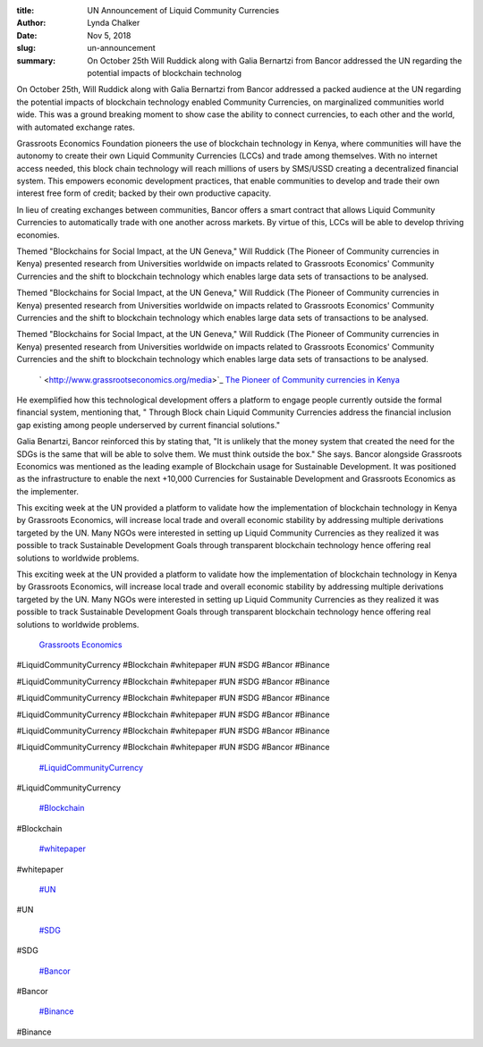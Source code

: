 :title: UN Announcement of Liquid Community Currencies
:author: Lynda  Chalker
:date: Nov 5, 2018
:slug: un-announcement
 
:summary: On October 25th Will Ruddick along with Galia Bernartzi from Bancor addressed the UN regarding the potential impacts of blockchain technolog
 



On October 25th, Will Ruddick along with Galia Bernartzi from Bancor addressed a packed audience at the UN regarding the potential impacts of blockchain technology enabled Community Currencies, on marginalized communities world wide. This was a ground breaking moment to show case the ability to connect currencies, to each other and the world, with automated exchange rates. 



 



 



.. image:: images/blog/un-announcement27.webp



 



Grassroots Economics Foundation pioneers the use of blockchain technology in Kenya, where communities will have the autonomy to create their own Liquid Community Currencies (LCCs) and trade among themselves. With no internet access needed, this block chain technology will reach millions of users by SMS/USSD creating a decentralized financial system.  This empowers economic development practices, that enable communities to develop and trade their own interest free form of credit; backed by their own productive capacity.



In lieu of creating exchanges between communities, Bancor offers a smart contract that allows Liquid Community Currencies to automatically trade with one another across markets. By virtue of this, LCCs will be able to develop thriving economies.  



 



.. image:: images/blog/un-announcement50.webp



 



Themed  "Blockchains for Social Impact, at the UN Geneva," Will Ruddick (The Pioneer of Community currencies in Kenya) presented research from Universities worldwide on impacts related to Grassroots Economics' Community Currencies and the shift to blockchain technology which enables large data sets of transactions to be analysed.



Themed  "Blockchains for Social Impact, at the UN Geneva," Will Ruddick (The Pioneer of Community currencies in Kenya) presented research from Universities worldwide on impacts related to Grassroots Economics' Community Currencies and the shift to blockchain technology which enables large data sets of transactions to be analysed.



Themed  "Blockchains for Social Impact, at the UN Geneva," Will Ruddick (The Pioneer of Community currencies in Kenya) presented research from Universities worldwide on impacts related to Grassroots Economics' Community Currencies and the shift to blockchain technology which enables large data sets of transactions to be analysed.

	`  <http://www.grassrootseconomics.org/media>`_		`The Pioneer of Community currencies in Kenya <http://www.grassrootseconomics.org/media>`_	

He exemplified how this technological development offers a platform to engage people currently outside the formal financial system, mentioning that, " Through Block chain Liquid Community Currencies address the financial inclusion gap existing among people underserved by current financial solutions."



 



.. image:: images/blog/un-announcement78.webp



 



Galia Benartzi, Bancor reinforced this by stating that, "It is unlikely that the money system that created the need for the SDGs is the same that will be able to solve them. We must think outside the box." She says.  Bancor alongside Grassroots Economics was mentioned as the leading example of Blockchain usage for Sustainable Development.  It was positioned as the infrastructure to enable the next +10,000 Currencies for Sustainable Development and Grassroots Economics as the implementer.  



 



This exciting week at the UN provided a platform to validate how the implementation of blockchain technology in Kenya by Grassroots Economics, will increase local trade and overall economic stability by addressing multiple derivations targeted by the UN.  Many NGOs were interested in setting up Liquid Community Currencies as they realized it was possible to track Sustainable Development Goals  through transparent blockchain technology hence offering real solutions to worldwide problems. 



This exciting week at the UN provided a platform to validate how the implementation of blockchain technology in Kenya by Grassroots Economics, will increase local trade and overall economic stability by addressing multiple derivations targeted by the UN.  Many NGOs were interested in setting up Liquid Community Currencies as they realized it was possible to track Sustainable Development Goals  through transparent blockchain technology hence offering real solutions to worldwide problems. 

	`Grassroots Economics <http://www.grassrootseconomics.org>`_	

 



.. image:: images/blog/un-announcement107.webp



 



 Subscribe on our website to never miss an update!



 Subscribe on our website to never miss an update!



 Subscribe on our website to never miss an update!



 Subscribe on our website to never miss an update!

	`Subscribe <http://www.grassrootseconomics.org>`_		`Sign up to identify yourself as an early adoptor and contributor.  <http://grassrootseconomics.org/whitepaper>`_	

 



 



#LiquidCommunityCurrency #Blockchain #whitepaper #UN #SDG #Bancor #Binance



#LiquidCommunityCurrency #Blockchain #whitepaper #UN #SDG #Bancor #Binance



#LiquidCommunityCurrency #Blockchain #whitepaper #UN #SDG #Bancor #Binance



#LiquidCommunityCurrency #Blockchain #whitepaper #UN #SDG #Bancor #Binance



#LiquidCommunityCurrency #Blockchain #whitepaper #UN #SDG #Bancor #Binance



#LiquidCommunityCurrency #Blockchain #whitepaper #UN #SDG #Bancor #Binance

	`#LiquidCommunityCurrency <https://www.grassrootseconomics.org/blog/hashtags/LiquidCommunityCurrency>`_	

#LiquidCommunityCurrency

	`#Blockchain <https://www.grassrootseconomics.org/blog/hashtags/Blockchain>`_	

#Blockchain

	`#whitepaper <https://www.grassrootseconomics.org/blog/hashtags/whitepaper>`_	

#whitepaper

	`#UN <https://www.grassrootseconomics.org/blog/hashtags/UN>`_	

#UN

	`#SDG <https://www.grassrootseconomics.org/blog/hashtags/SDG>`_	

#SDG

	`#Bancor <https://www.grassrootseconomics.org/blog/hashtags/Bancor>`_	

#Bancor

	`#Binance <https://www.grassrootseconomics.org/blog/hashtags/Binance>`_	

#Binance


